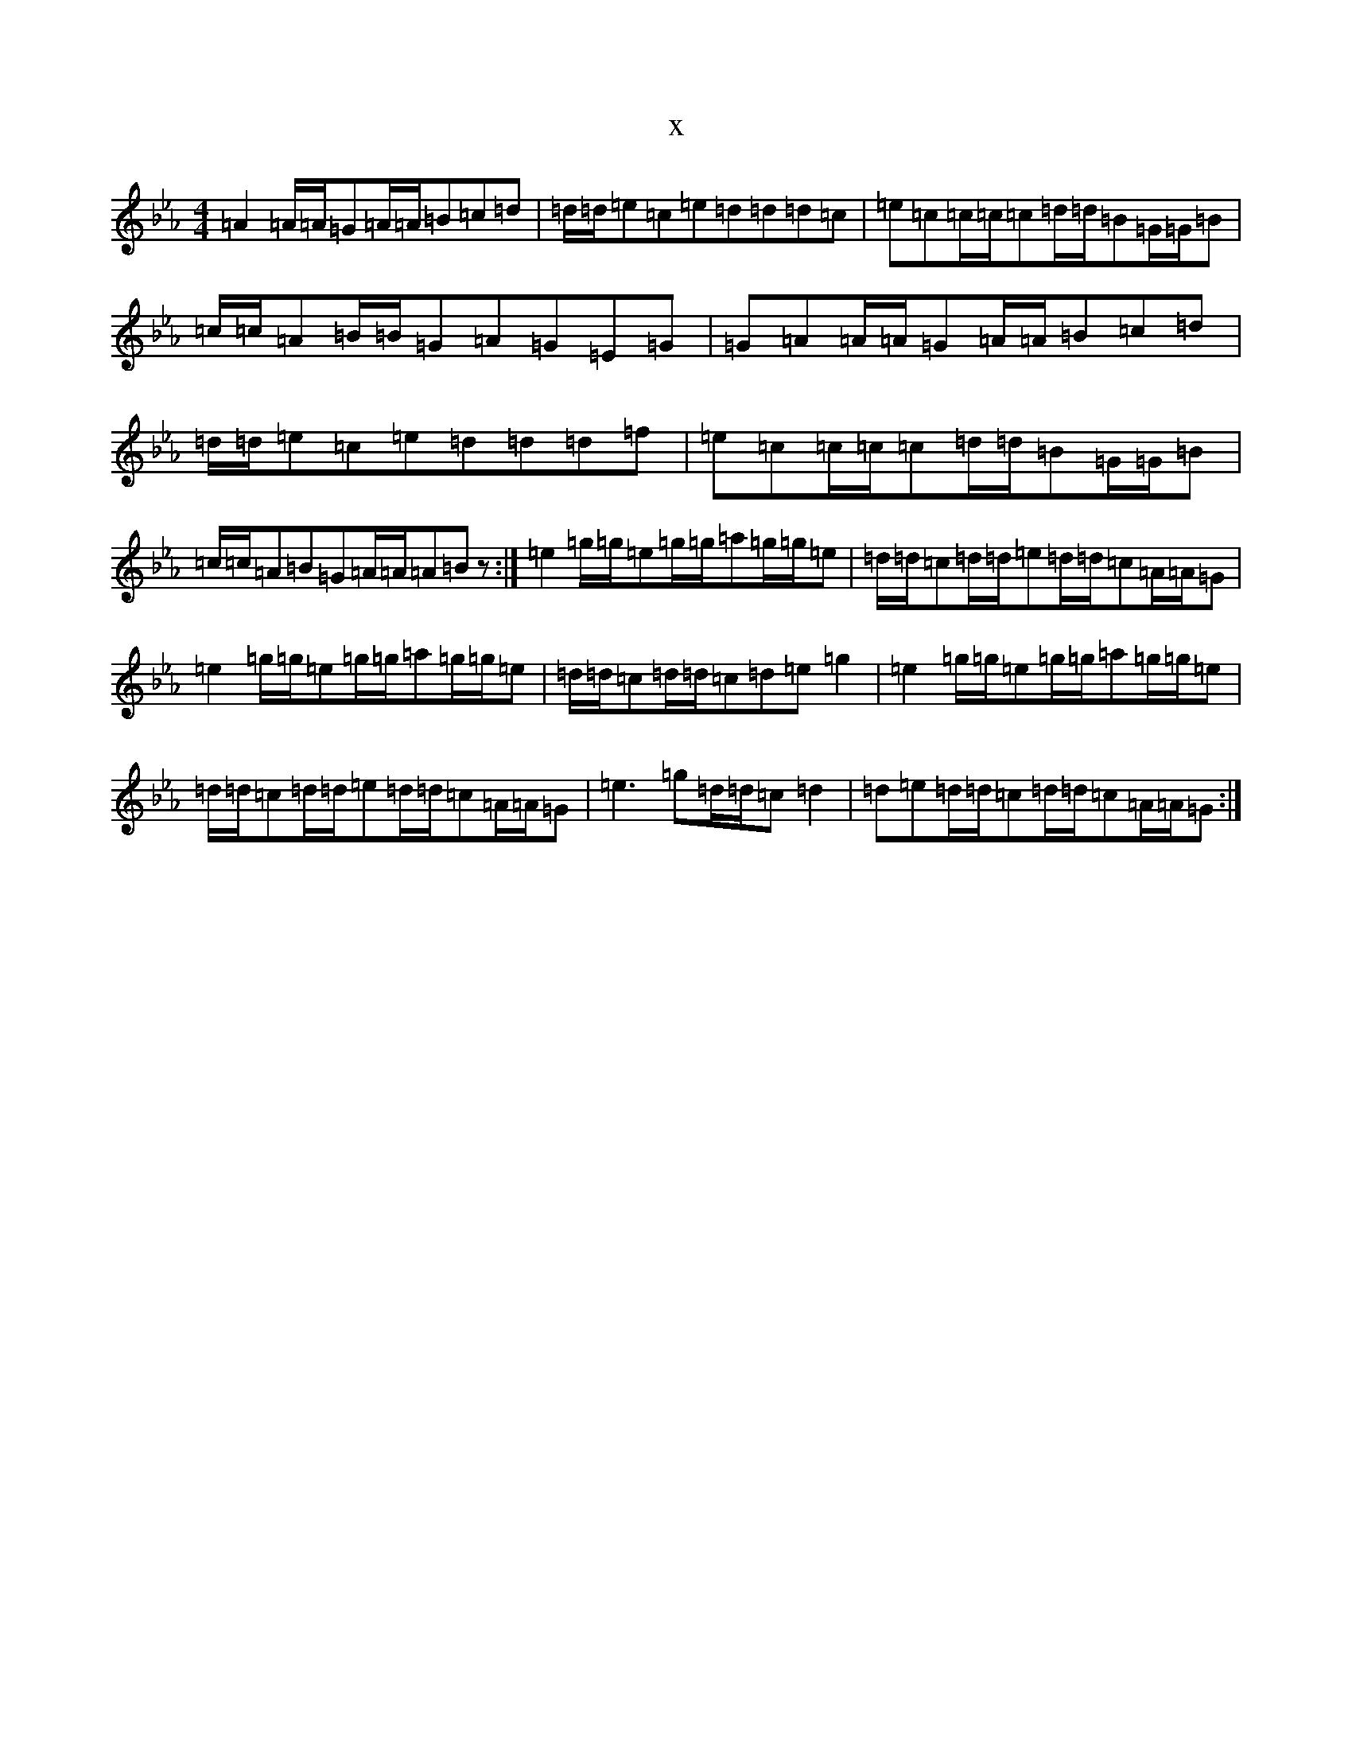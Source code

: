 X:9653
T:x
L:1/8
M:4/4
K: C minor
=A2=A/2=A/2=G=A/2=A/2=B=c=d|=d/2=d/2=e=c=e=d=d=d=c|=e=c=c/2=c/2=c=d/2=d/2=B=G/2=G/2=B|=c/2=c/2=A=B/2=B/2=G=A=G=E=G|=G=A=A/2=A/2=G=A/2=A/2=B=c=d|=d/2=d/2=e=c=e=d=d=d=f|=e=c=c/2=c/2=c=d/2=d/2=B=G/2=G/2=B|=c/2=c/2=A=B=G=A/2=A/2=A=Bz:|=e2=g/2=g/2=e=g/2=g/2=a=g/2=g/2=e|=d/2=d/2=c=d/2=d/2=e=d/2=d/2=c=A/2=A/2=G|=e2=g/2=g/2=e=g/2=g/2=a=g/2=g/2=e|=d/2=d/2=c=d/2=d/2=c=d=e=g2|=e2=g/2=g/2=e=g/2=g/2=a=g/2=g/2=e|=d/2=d/2=c=d/2=d/2=e=d/2=d/2=c=A/2=A/2=G|=e3=g=d/2=d/2=c=d2|=d=e=d/2=d/2=c=d/2=d/2=c=A/2=A/2=G:|